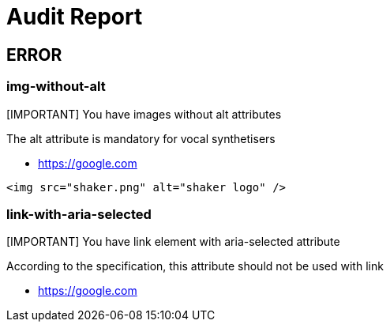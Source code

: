
= Audit Report

== ERROR

=== img-without-alt

[IMPORTANT] You have images without alt attributes

The alt attribute is mandatory for vocal synthetisers

* https://google.com

[source,html]
----
<img src="shaker.png" alt="shaker logo" />
----

=== link-with-aria-selected

[IMPORTANT] You have link element with aria-selected attribute

According to the specification, this attribute should not be used with link

* https://google.com


